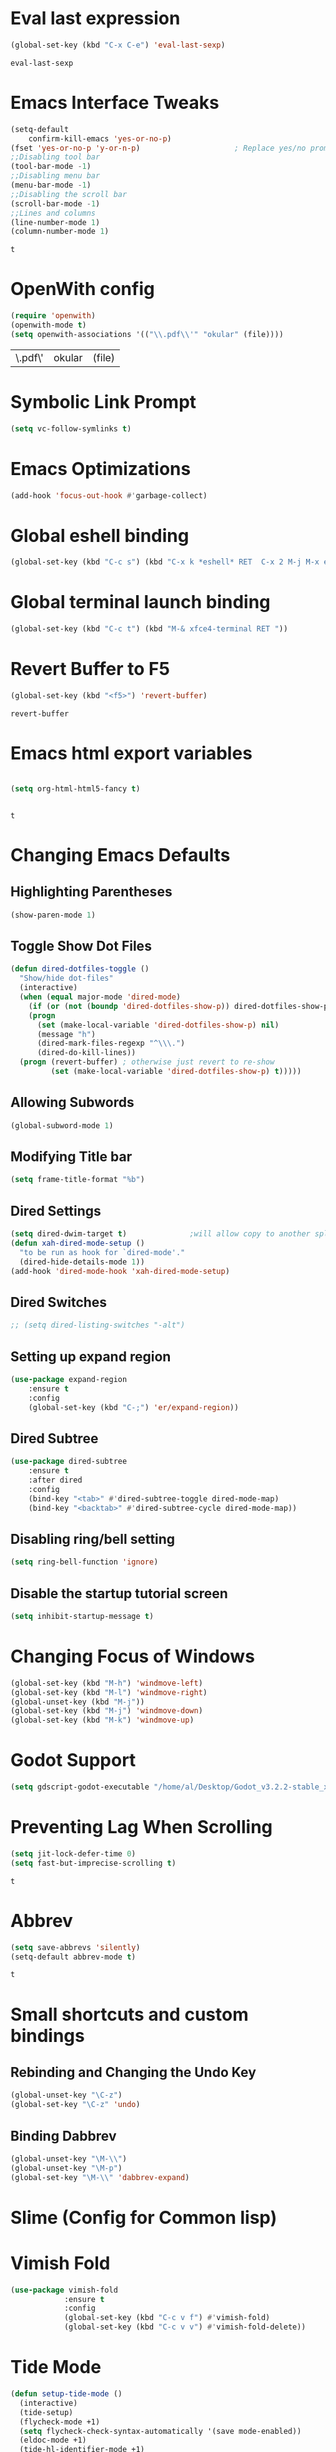 * Eval last expression 
  #+BEGIN_SRC emacs-lisp
(global-set-key (kbd "C-x C-e") 'eval-last-sexp)

  #+END_SRC 

  #+RESULTS:
  : eval-last-sexp

* Emacs Interface Tweaks
  #+BEGIN_SRC emacs-lisp
(setq-default    
	confirm-kill-emacs 'yes-or-no-p)
(fset 'yes-or-no-p 'y-or-n-p)                     ; Replace yes/no prompts nwith y/n 
;;Disabling tool bar
(tool-bar-mode -1)
;;Disabling menu bar
(menu-bar-mode -1)
;;Disabling the scroll bar
(scroll-bar-mode -1)
;;Lines and columns
(line-number-mode 1)
(column-number-mode 1) 
  #+END_SRC

  #+RESULTS:
  : t

* OpenWith config 
  #+BEGIN_SRC emacs-lisp
(require 'openwith)
(openwith-mode t)
(setq openwith-associations '(("\\.pdf\\'" "okular" (file))))
  #+END_SRC

  #+RESULTS:
  | \.pdf\' | okular | (file) |

* Symbolic Link Prompt 
#+BEGIN_SRC emacs-lisp 
(setq vc-follow-symlinks t)
#+END_SRC
* Emacs Optimizations 
  #+BEGIN_SRC emacs-lisp
(add-hook 'focus-out-hook #'garbage-collect)
  #+END_SRC
* Global eshell binding
#+BEGIN_SRC emacs-lisp
(global-set-key (kbd "C-c s") (kbd "C-x k *eshell* RET  C-x 2 M-j M-x eshell RET"))
#+END_SRC
* Global terminal launch binding 
#+BEGIN_SRC emacs-lisp
(global-set-key (kbd "C-c t") (kbd "M-& xfce4-terminal RET "))
#+END_SRC

#+RESULTS:
: [134217766 120 102 99 101 52 45 116 101 114 109 105 110 97 108 13]

* Revert Buffer to F5 
  #+BEGIN_SRC emacs-lisp 
 (global-set-key (kbd "<f5>") 'revert-buffer)
  #+END_SRC

  #+RESULTS:
  : revert-buffer

* Emacs html export variables 
  #+BEGIN_SRC emacs-lisp 

(setq org-html-html5-fancy t) 


  #+END_SRC

  #+RESULTS:
  : t

* Changing Emacs Defaults
** Highlighting Parentheses
   #+BEGIN_SRC emacs-lisp
   (show-paren-mode 1)
   #+END_SRC
** Toggle Show Dot Files
   #+BEGIN_SRC emacs-lisp
     (defun dired-dotfiles-toggle ()
       "Show/hide dot-files"
       (interactive)
       (when (equal major-mode 'dired-mode)
         (if (or (not (boundp 'dired-dotfiles-show-p)) dired-dotfiles-show-p) ; if currently showing
	     (progn 
	       (set (make-local-variable 'dired-dotfiles-show-p) nil)
	       (message "h")
	       (dired-mark-files-regexp "^\\\.")
	       (dired-do-kill-lines))
	   (progn (revert-buffer) ; otherwise just revert to re-show
	          (set (make-local-variable 'dired-dotfiles-show-p) t)))))
   #+END_SRC
** Allowing Subwords
   #+BEGIN_SRC emacs-lisp
 (global-subword-mode 1)   
   #+END_SRC
** Modifying Title bar 
   #+BEGIN_SRC emacs-lisp
(setq frame-title-format "%b")
   #+END_SRC
** Dired Settings
   #+BEGIN_SRC emacs-lisp
  (setq dired-dwim-target t)              ;will allow copy to another split dired
  (defun xah-dired-mode-setup ()
    "to be run as hook for `dired-mode'."
    (dired-hide-details-mode 1))
  (add-hook 'dired-mode-hook 'xah-dired-mode-setup)
   #+END_SRC
** Dired Switches
   #+BEGIN_SRC emacs-lisp
  ;; (setq dired-listing-switches "-alt")
   #+END_SRC
** Setting up expand region
   #+BEGIN_SRC emacs-lisp
  (use-package expand-region
	  :ensure t 
	  :config 
	  (global-set-key (kbd "C-;") 'er/expand-region))
   #+END_SRC
** Dired Subtree
   #+BEGIN_SRC emacs-lisp
 (use-package dired-subtree  
	 :ensure t
  	 :after dired
  	 :config
  	 (bind-key "<tab>" #'dired-subtree-toggle dired-mode-map)
  	 (bind-key "<backtab>" #'dired-subtree-cycle dired-mode-map))
   #+END_SRC
** Disabling ring/bell setting
   #+BEGIN_SRC emacs-lisp
 (setq ring-bell-function 'ignore)
   #+END_SRC
** Disable the startup tutorial screen 
   #+BEGIN_SRC emacs-lisp
 (setq inhibit-startup-message t)
   #+END_SRC
* Changing Focus of Windows 
  #+BEGIN_SRC emacs-lisp
(global-set-key (kbd "M-h") 'windmove-left)
(global-set-key (kbd "M-l") 'windmove-right)
(global-unset-key (kbd "M-j"))
(global-set-key (kbd "M-j") 'windmove-down)
(global-set-key (kbd "M-k") 'windmove-up) 

  #+END_SRC

* Godot Support 
  #+BEGIN_SRC emacs-lisp 
	(setq gdscript-godot-executable "/home/al/Desktop/Godot_v3.2.2-stable_x11.64")
  #+END_SRC
* Preventing Lag When Scrolling 
  #+BEGIN_SRC emacs-lisp 
(setq jit-lock-defer-time 0)
(setq fast-but-imprecise-scrolling t)
  #+END_SRC

  #+RESULTS:
  : t

* Abbrev 
  #+BEGIN_SRC emacs-lisp 
(setq save-abbrevs 'silently)
(setq-default abbrev-mode t)
  #+END_SRC

  #+RESULTS:
  : t

* Small shortcuts and custom bindings
** Rebinding and Changing the Undo Key
   #+BEGIN_SRC emacs-lisp
 (global-unset-key "\C-z")
 (global-set-key "\C-z" 'undo)
   #+END_SRC
** Binding Dabbrev
   #+BEGIN_SRC emacs-lisp
 (global-unset-key "\M-\\")
 (global-unset-key "\M-p")
 (global-set-key "\M-\\" 'dabbrev-expand)
   #+END_SRC
* Slime (Config for Common lisp)
 #  #+BEGIN_SRC emacs-lisp
 # (load (expand-file-name "~/quicklisp/slime-helper.el"))
 # ;; Replace "sbcl" with the path to your implementation
 # (setq inferior-lisp-program "sbcl")
 #  #+END_SRC

 #  #+RESULTS:
 #  : sbcl

* Vimish Fold
  #+BEGIN_SRC emacs-lisp
 (use-package vimish-fold
             :ensure t
             :config
             (global-set-key (kbd "C-c v f") #'vimish-fold)
			 (global-set-key (kbd "C-c v v") #'vimish-fold-delete))
  #+END_SRC
* Tide Mode
  #+BEGIN_SRC emacs-lisp
 (defun setup-tide-mode ()
   (interactive)
   (tide-setup)
   (flycheck-mode +1)
   (setq flycheck-check-syntax-automatically '(save mode-enabled))
   (eldoc-mode +1)
   (tide-hl-identifier-mode +1)
   ;; company is an optional dependency. You have to
   ;; install it separately via package-install
   ;; `M-x package-install [ret] company`
   (company-mode +1))

 ;; aligns annotation to the right hand side
 (setq company-tooltip-align-annotations t)

 ;; formats the buffer before saving
 (add-hook 'before-save-hook 'tide-format-before-save)

 (add-hook 'typescript-mode-hook #'setup-tide-mode) 


 (use-package tide
   :ensure t
   :after (typescript-mode company flycheck)
   :hook ((typescript-mode . tide-setup)
          (typescript-mode . tide-hl-identifier-mode)
          (before-save . tide-format-before-save)))
  #+END_SRC
* Winner Mode
  #+BEGIN_SRC emacs-lisp
 (winner-mode 1)
  #+END_SRC
* Python Tabs
  #+BEGIN_SRC emacs-lisp
    ;; (add-hook 'python-mode-hook
    ;;       (lambda ()
    ;;         (setq-default indent-tabs-mode nil)
    ;;         (setq-default tab-width 4)
    ;;         (setq-default python-indent 4)))
  #+END_SRC

  #+RESULTS:

* Org Mode Configs
** Refiling Active Region
   #+BEGIN_SRC emacs-lisp
  (setq org-refile-active-region-within-subtree t)
  (setq org-refile-use-outline-path t)
   #+END_SRC
* Emacs Suspend Fram 
  #+BEGIN_SRC emacs-lisp
(global-set-key (kbd "C-x C-z") 'nil)
  #+END_SRC

  #+RESULTS:

* Electric Pairs Brackets
  #+BEGIN_SRC emacs-lisp
	 (setq electric-pair-pairs '(
				     (?\( . ?\))
				     (?\{ . ?\})
				     (?\[ . ?\])
				     (?\" . ?\"))) 
	 (electric-pair-mode 1)   
  #+END_SRC
* Rainbow Delimiters
  #+BEGIN_SRC emacs-lisp
 (use-package rainbow-delimiters
	 :ensure t
	 :init
	 (rainbow-delimiters-mode))
 (add-hook 'prog-mode-hook #'rainbow-delimiters-mode)
  #+END_SRC
* Hide Show Mode
  #+BEGIN_SRC emacs-lisp
   ;; (use-package hideshow-org
   ;;   :ensure t
   ;;   :config
   ;; (add-to-list 'load-path "~/hideshow-org/")

   ;; (global-set-key "\C-ch" 'hs-org/minor-mode)
   ;;   )
  #+END_SRC
* Web Develop Configurations
** Web Mode
   #+BEGIN_SRC emacs-lisp
  (use-package web-mode
    :ensure t
    :config
   (add-to-list 'auto-mode-alist '("\\.phtml\\'" . web-mode))
   (add-to-list 'auto-mode-alist '("\\.tpl\\.php\\'" . web-mode))
   (add-to-list 'auto-mode-alist '("\\.[agj]sp\\'" . web-mode))
   (add-to-list 'auto-mode-alist '("\\.as[cp]x\\'" . web-mode))
   (add-to-list 'auto-mode-alist '("\\.erb\\'" . web-mode))
   (add-to-list 'auto-mode-alist '("\\.mustache\\'" . web-mode))
   (add-to-list 'auto-mode-alist '("\\.djhtml\\'" . web-mode))
   (add-to-list 'auto-mode-alist '("\\.html?\\'" . web-mode))
    )
   #+END_SRC
** Emmet Mode
   #+BEGIN_SRC emacs-lisp
  (add-hook 'sgml-mode-hook #'emmet-mode) ;; Auto-start on any markup modes
  (add-hook 'css-mode-hook  #'emmet-mode) ;; enable Emmet's css abbreviation.
  (add-hook 'html-mode-hook #'emmet-mode)
  (add-hook 'js2-mode-hook  #'emmet-mode) 
 (add-hook 'php-mode-hook   #'emmet-mode) 

   #+END_SRC

   #+RESULTS:
   | emmet-mode |

* Speedbar 
  #+BEGIN_SRC emacs-lisp
 (global-set-key (kbd "<f8>") 'speedbar)
  #+END_SRC
* Dumbjump Mode
  #+BEGIN_SRC emacs-lisp
 (dumb-jump-mode)
  #+END_SRC
* Move line up or down
  #+BEGIN_SRC emacs-lisp
  (defun move-line-down ()
    (interactive)
    (let ((col (current-column)))
      (save-excursion
        (forward-line)
        (transpose-lines 1))
      (forward-line)
      (move-to-column col)))

  (defun move-line-up ()
    (interactive)
    (let ((col (current-column)))
      (save-excursion
        (forward-line)
        (transpose-lines -1))
      (forward-line -1)
      (move-to-column col)))

  (global-set-key (kbd "C-S-j") 'move-line-down)
  (global-set-key (kbd "C-S-k") 'move-line-up)
  #+END_SRC
* Anaconda Mode
  #+BEGIN_SRC emacs-lisp
 (use-package anaconda-mode 
	 :config 
	 (add-hook 'python-mode-hook 'anaconda-mode))
  #+END_SRC
* Company
  #+BEGIN_SRC emacs-lisp
 (require 'cl)

 (use-package company 
	 :ensure t   
	 :init 
	 (add-hook 'after-init-hook 'global-company-mode)
	 :config 
	 (setq company-idle-delay 0.15)   
	 (setq company-minimum-prefix-length 2)
	 (setq company-selection-wrap-around t) 
	 (setq company-require-match 'never)  
	 (setq company-dabbrev-downcase nil)
	 (define-key company-active-map (kbd "C-n") nil) 
	 (define-key company-active-map (kbd "C-p") nil) 
	 (define-key company-active-map (kbd "M-n") #'company-select-next) 
	 (define-key company-active-map (kbd "M-p") #'company-select-previous) 
	 (add-to-list 'company-backends 'company-capf)
	 (add-to-list 'company-backends 'company-dabbrev)
	 (add-to-list 'company-backends 'company-nxml)
	 (add-to-list 'company-backends 'company-files) 
	 (add-to-list 'company-backends 'company-anaconda))
  #+END_SRC
** Company Jedi
** Company Irony
   #+BEGIN_SRC emacs-lisp
  (use-package company-irony
	  :ensure t 
	  :config  
	  (add-to-list 'company-backends 'company-irony))
   #+END_SRC
** Irony
   #+BEGIN_SRC emacs-lisp
  (use-package irony 
	  :ensure t 
	  :config  
	  (add-hook 'c++-mode-hook 'irony-mode)
	  (add-hook 'c-mode-hook 'irony-mode)
	  (add-hook 'objc-mode-hook 'irony-mode)
	  (add-hook 'irony-mode-hook 'irony-cdb-autosetup-compile-options))
   #+END_SRC
** Company Irony C Headers
   #+BEGIN_SRC emacs-lisp
  (use-package company-irony-c-headers
    :config
 	  (eval-after-load 'company
 	    '(add-to-list
 	      'company-backends '(company-irony-c-headers company-irony)))
    :ensure t
    )
   #+END_SRC
* Generating Etags
  #+BEGIN_SRC emacs-lisp
   (defun create-tags (dir-name)
      "Create tags file."
      (interactive "DDirectory: ")
      (eshell-command))
  #+END_SRC
  (format "find %s -type f -name \"*.[ch]\" | etags -"
  dir-name)))
  #+BEGIN_SRC emacs-lisp
  #+END_SRC
* js2-mode
  #+BEGIN_SRC emacs-lisp
 (use-package js2-mode
   :ensure t
   :config
 	 (add-to-list 'auto-mode-alist '("\\.js\\'" . js2-mode))
 	 ;; Better imenu
 	 (add-hook 'js2-mode-hook #'js2-imenu-extras-mode)
	
   )
 (use-package ac-js2
	 :ensure t 
	 :config
	 (add-to-list 'company-backends 'ac-js2-company) 
	 (setq ac-js2-evaluate-calls t)
 )
  #+END_SRC
* Yasnippet
  #+BEGIN_SRC emacs-lisp
 (use-package yasnippet
   :ensure t
   )
 (yas-global-mode 1) 
  #+END_SRC
* Flycheck Mode
  #+BEGIN_SRC emacs-lisp
 (use-package flycheck 
	 :ensure t 
	 :init (global-flycheck-mode t))
  #+END_SRC
* Popup
  #+BEGIN_SRC emacs-lisp
 (use-package popup 
	 :ensure t 
	 :config 
	 (require 'popup)   
	 (require 'pos-tip) 
	 (eval-when-compile
	 (require 'cl-lib))
	 (define-key popup-menu-keymap (kbd "C-n") nil)
	 (define-key popup-menu-keymap (kbd "C-p") nil)
	 (define-key popup-menu-keymap (kbd "M-n") #'popup-next)
	 (define-key popup-menu-keymap (kbd "M-p") #'popup-previous))
  #+END_SRC

  #+RESULTS:
  : t

** Kill ring
   #+BEGIN_SRC emacs-lisp
  (use-package popup-kill-ring 
	  :ensure t 
	  :config 
	  (define-key popup-kill-ring-keymap (kbd "M-n")     'popup-kill-ring-next)
	  (define-key popup-kill-ring-keymap (kbd "M-p")     'popup-kill-ring-previous))
   #+END_SRC
* Ido Mode
  #+BEGIN_SRC emacs-lisp
 (use-package ido  
	 :ensure t
	 :config 
	 (ido-mode 1)  
	 (setq ido-enable-flex-matching t)
	 (setq ido-everywhere t)  
	 (setq ido-create-new-buffer nil) 
	 (setq ido-default-buffer-method 'selected-window) 
	 (setq ido-default-file-method 'selected-window)	 
	 )
  #+END_SRC
** Ido Vertical
   #+BEGIN_SRC emacs-lisp
  (use-package ido-vertical-mode 
	  :ensure t 
	  :config 
	  (ido-vertical-mode 1)
	  (setq ido-vertical-define-keys 'C-n-and-C-p-only))
   #+END_SRC
** Smex Mode
   #+BEGIN_SRC emacs-lisp
  (use-package smex 
	  :ensure t
	  :init (smex-initialize) 
	  :bind ("M-x" . smex))
   #+END_SRC
* Elscreen
  #+BEGIN_SRC emacs-lisp
 (use-package elscreen-tab 
	 :ensure t 
	 :config  
	 (global-set-key (kbd "M-p") 'elscreen-next)
	 (global-set-key (kbd "M-P") 'elscreen-previous)
	 (global-set-key (kbd "C-c n") 'elscreen-create) 
	 (global-set-key (kbd "C-c d") 'elscreen-kill))
  #+END_SRC
* Projectile
  #+BEGIN_SRC emacs-lisp
 (setq projectile-enable-caching t)
 (use-package projectile 
	 :ensure t 
	 :config 
	 (define-key projectile-mode-map (kbd "C-c p") 'projectile-command-map)  
	 (setq projectile-enable-caching t)
	 (projectile-mode +1 ))
  #+END_SRC
* Multiple Cursors
  #+BEGIN_SRC emacs-lisp
 (use-package multiple-cursors
	 :ensure t 
	 :config 
	 (global-set-key (kbd "C-S-c C-S-c") 'mc/edit-lines) 
	 (global-set-key (kbd "C->") 'mc/mark-next-like-this)
	 (global-set-key (kbd "C-<") 'mc/mark-previous-like-this)
	 (global-set-key (kbd "C-c C-<") 'mc/mark-all-like-this)
	 ) 
  #+END_SRC
** Dired Async Shell
   #+BEGIN_SRC emacs-lisp
 (global-set-key (kbd "C-c b") 'bookmark-jump)  
 (global-set-key (kbd "C-c x") 'xah-open-in-external-app)
   #+END_SRC
* Python Shell Interpreter
  #+BEGIN_SRC emacs-lisp
(setq python-shell-interpreter "/usr/local/bin/python3.9")
  #+END_SRC

  #+RESULTS:
  : /usr/local/bin/python3.9

* Electric indent mode hooks
  #+BEGIN_SRC emacs-lisp
 (add-hook 'c-mode-hook 'electric-indent-mode)
 (add-hook 'c++-mode-hook 'electric-indent-mode)
 (add-hook 'java-mode-hook 'electric-indent-mode)
 (add-hook 'html-mode-hook 'electric-indent-mode)
 (add-hook 'css-mode-hook 'electric-indent-mode)
  #+END_SRC

  #+RESULTS:
  | er/add-css-mode-expansions | electric-indent-mode | emmet-mode |

* Meghanada Mode 
#+BEGIN_SRC emacs-lisp
(require 'meghanada)
(add-hook 'java-mode-hook
          (lambda ()
            ;; meghanada-mode on
            (meghanada-mode t)
            (flycheck-mode +1)
            (setq c-basic-offset 2)
            ;; use code format
            (add-hook 'before-save-hook 'meghanada-code-beautify-before-save)))
(cond
   ((eq system-type 'windows-nt)
    (setq meghanada-java-path (expand-file-name "bin/java.exe" (getenv "JAVA_HOME")))
    (setq meghanada-maven-path "mvn.cmd"))
   (t
    (setq meghanada-java-path "java")
    (setq meghanada-maven-path "mvn")))


#+END_SRC

#+RESULTS:
: mvn

* Custom Script (bgpape)
  #+BEGIN_SRC emacs-lisp
 (defun bgpape ()
   "Starts the command to change desktop background"
   (interactive)
   (shell-command (concat (concat "bgpape  " (dired-file-name-at-point)) " > /dev/null 2>&1 &")))
 (add-hook 'dired-mode-hook '(lambda () 
                               (local-set-key (kbd "b") 'bgpape)))
  #+END_SRC
* visual-regexp 
  #+BEGIN_SRC emacs-lisp
 (use-package visual-regexp 
	 :ensure t 
	 :config
	 (define-key global-map (kbd "C-c r") 'vr/replace)
	 (define-key global-map (kbd "C-c q") 'vr/query-replace)
	 ;; if you use multiple-cursors, this is for you:
	 (define-key global-map (kbd "C-c m") 'vr/mc-mark))
  #+END_SRC
* Setting the side lines as relative like in vim
  #+BEGIN_SRC emacs-lisp
 (setq-default display-line-numbers 'relative)
  #+END_SRC
* Indent Tabs Mode
  #+BEGIN_SRC emacs-lisp
 (setq-default indent-tabs-mode nil)
  #+END_SRC
* Pop-up menu for kill ring 
  #+BEGIN_SRC emacs-lisp
 (use-package popup 
	 :ensure t 
	 :config 
	 (require 'popup)   
	 (require 'pos-tip) 
	 (eval-when-compile
	   (require 'cl-lib))
	 (define-key popup-menu-keymap (kbd "C-n") nil)
	 (define-key popup-menu-keymap (kbd "C-p") nil) 
	 (define-key popup-menu-keymap (kbd "M-n") #'popup-next)
	 (define-key popup-menu-keymap (kbd "M-p") #'popup-previous))
 (global-set-key (kbd "C-x p") 'popup-kill-ring) 
  #+END_SRC
* iBuffer for C-x C-b 
  #+BEGIN_SRC emacs-lisp
 (use-package ibuffer 
	     	 :ensure t 
		 :config 
		 (global-set-key (kbd "C-x C-b") 'ibuffer))
  #+END_SRC

  #+RESULTS:
  : t

* beacon, cursor signal when switching windows
  #+BEGIN_SRC emacs-lisp
 (use-package beacon :ensure t :init (beacon-mode 1))
  #+END_SRC
* if use-package package not present, then download
  #+BEGIN_SRC emacs-lisp
 (unless (package-installed-p 'use-package)
   (package-refresh-contents)
   (package-install 'use-package)) 
  #+END_SRC
* Setting up Avy
  #+BEGIN_SRC emacs-lisp
 (use-package avy
   :ensure t
   :bind
   ("M-z" . avy-goto-char))
  #+END_SRC
* Hungry Delete
  #+BEGIN_SRC emacs-lisp
 (use-package hungry-delete
   :ensure t
 )
  #+END_SRC
*  Enabling which-key
  #+BEGIN_SRC emacs-lisp
 (use-package which-key
  :ensure t
  :init
  (which-key-mode))
  #+END_SRC
* Sizing Windows
  #+BEGIN_SRC emacs-lisp
 (global-set-key (kbd "M-H") 'shrink-window-horizontally)
 (global-set-key (kbd "M-L") 'enlarge-window-horizontally)
 (global-set-key (kbd "M-J") 'shrink-window)
 (global-set-key (kbd "M-K") 'enlarge-window) 
  #+END_SRC
* Disabling all themes 
  #+BEGIN_SRC emacs-lisp
 (defun disable-all-themes ()
   "disable all active themes."
   (dolist (i custom-enabled-themes)
     (disable-theme i)))
  #+END_SRC
** Using disable all themes in order to load another theme without conflict
   #+BEGIN_SRC emacs-lisp
  (defadvice load-theme (before disable-themes-first activate)
    (disable-all-themes))
   #+END_SRC
* rgrep 
  #+BEGIN_SRC emacs-lisp
  (global-set-key (kbd "M-/") 'rgrep) 
  #+END_SRC
* Org Agenda on Startup 
  #+BEGIN_SRC emacs-lisp
  #+END_SRC

  #+RESULTS:

* Org refile 
  #+BEGIN_SRC emacs-lisp
  (setq org-refile-targets '((org-agenda-files :maxlevel . 10)))
  #+END_SRC
* Org creating new parents
  #+BEGIN_SRC emacs-lisp
  (setq org-refile-allow-creating-parent-nodes 'confirm)
  #+END_SRC
* Org exporter settings
  #+BEGIN_SRC emacs-lisp
        (setq org-agenda-exporter-settings
                   '((ps-number-of-columns 2)
                     (ps-landscape-mode t)
                     (org-agenda-add-entry-text-maxlines 7)
        ;; (setq org-agenda-prefix-format "[ ] %t ")
        ;; (setq ps-left-margin   	(/ (* 72  0.5) 2.54)) ;   the position of numbers next 72 is the cm
        ;; (setq ps-right-margin   	(/ (* 72  0.2) 2.54)) ;   
        ;; (setq ps-inter-column   	(/ (* 72  0.5) 2.54)) ;   
        ;; (setq ps-top-margin  	(/ (* 72  0.5) 2.54)) ;   
        ;; (setq ps-bottom-margin   (/ (* 72  1) 2.54)) ;   
        ;;  ;; (setq ps-font-size   '(10 . 11.5))
        ;;  ;; (setq ps-header-font-size '(12 . 13))
        ;; (setq org-agenda-use-time-grid nil)
        ;; (setq org-agenda-with-colors t)
        ;; (setq org-agenda-remove-tags nil)
        ;; (setq ps-print-header nil)
        ;; ;; (setq org-agenda-start-on-weekday nil)
        ;; ;; (setq org-agenda-span 1)

                     ))  
    (setq org-agenda-skip-additional-timestamps-same-entry nil)
     (setq org-agenda-entry-text-exclude-regexps 
       '("<[0-9]\\{4\\}-[0-9]\\{2\\}-[0-9]\\{2\\}[^>]*>"))
    (setq org-agenda-compact-blocks t)
    (setq org-agenda-block-seperator "-")
     (defun gg/entry-text-nix-empty-line ()
       "Delete empty entry text lines in agenda"
       (goto-char (point-min))
       (replace-regexp (concat "^ *" org-agenda-entry-text-leaders " *\n") ""))
     (add-hook 'org-agenda-finalize-hook 'gg/entry-text-nix-empty-line)
(setq org-use-fast-todo-selection t)
  #+END_SRC

  #+RESULTS:
  : t

* Org capture 
  #+BEGIN_SRC emacs-lisp
  (setq org-capture-templates
        '(("t" "Todo" entry (file+headline "/home/al/Dropbox/Sync/inbox.org" "Unorganized")
           "* TODO %?\n  %i\n  %a")
          )  
	  ) 
  #+END_SRC

  #+RESULTS:
  | t | Todo | entry | (file+headline /home/al/Dropbox/Sync/inbox.org Unorganized) | * TODO %? |

** Key bind 
   #+BEGIN_SRC emacs-lisp
  (global-set-key (kbd "C-c c") 'org-capture)
   #+END_SRC

* Org Agenda Files 
  #+BEGIN_SRC emacs-lisp 
	 (setq org-agenda-files '(
"~/Dropbox/Sync/daily_todo.org" 
"~/Dropbox/Sync/exercise.org" 
"~/Dropbox/Sync/priorities.org"   
"~/Dropbox/Sync/islam_research.org"   
))

  #+END_SRC

  #+RESULTS:
  | ~/Dropbox/Sync/daily_todo.org | ~/Dropbox/Sync/exercise.org | ~/Dropbox/Sync/priorities.org |

* Begin emacs tags 
  #+BEGIN_SRC emacs_lisp
    (defun create-tags (dir-name)
       "Create tags file."
       (interactive "DDirectory: ")
       (eshell-command 
        (format "find %s -type f -name \"*.[ch]\" | etags -" dir-name)))
  #+END_SRC
* C indent style 
  #+BEGIN_SRC emacs-lisp
  (setq c-default-style "linux"
        c-basic-offset 4)
  #+END_SRC
* Org formatting 
  #+BEGIN_SRC emacs-lisp
  (add-hook 'org-mode-hook 'auto-fill-mode) 
  #+END_SRC
* Org agenda default 
  #+BEGIN_SRC emacs-lisp
  (setq org-agenda-default-appointment-duration 60)
  #+END_SRC
* Setting default face font
  #+BEGIN_SRC emacs-lisp
  (set-face-attribute 'default nil :height 120) 
  #+END_SRC
* Splitting Window Key Bindings
  #+BEGIN_SRC emacs-lisp
  (global-set-key (kbd "M-@") 'split-window-below)  
  (global-set-key (kbd "M-#") 'split-window-right)  
  (global-set-key (kbd "M-$") 'delete-window)  
  #+END_SRC
* Fill Column Indicator
  #+BEGIN_SRC emacs-lisp
  (use-package fill-column-indicator
    :ensure t
    )
  #+END_SRC
* Moving files to trash
  #+BEGIN_SRC emacs-lisp
  (setq delete-by-moving-to-trash t) 
  #+END_SRC
* deletion selection mode -> allows deletion of selected text 
  #+BEGIN_SRC emacs-lisp
  (delete-selection-mode t)
  #+END_SRC
*  setting kill whole line to true
  #+BEGIN_SRC emacs-lisp
   (setq kill-whole-line t)
  #+END_SRC
*  Tabs setting
  #+BEGIN_SRC emacs-lisp
    ;; (setq-default tab-always-indent 'complete) 
    ;; (defun my-insert-tab-char ()
    ;;   "Insert a tab char. (ASCII 9, \t)"
    ;;   (interactive)
    ;;   (insert "\t"))(global-set-key (kbd "TAB") 'my-insert-tab-char) ; same as Ctrl+i

  #+END_SRC
  #+RESULTS:
  | compile-key | rainbow-delimiters-mode |
* Compile Key 
  #+BEGIN_SRC emacs-lisp
      (defun compile-key() 
            (local-set-key [(f5)] 'recompile)
    ) 
    (add-hook 'prog-mode-hook 'compile-key)
  #+END_SRC 
*  Org Mode tasks 
  #+BEGIN_SRC emacs-lisp
  (setq org-todo-keywords
        '((sequence "TODO(t)" "NEXT(n)" "INPROG(p)" "|" "CANCELLED(c!)" "DONE(d!)" ))) 

  #+END_SRC
* Enabling line show mode
  #+BEGIN_SRC emacs-lisp
  (global-hl-line-mode t)
  #+END_SRC
* Begin Scroll Settings
  #+BEGIN_SRC emacs-lisp
  (setq mouse-wheel-scroll-amount '(1 ((shift) . 1))) 
  (setq mouse-wheel-progressive-speed nil)
  (setq mouse-wheel-follow-mouse 't)
  (setq scroll-step 1)
  (setq scroll-conservatively 101)
  #+END_SRC
* Disabling the scroll bar
  #+BEGIN_SRC emacs-lisp
  (toggle-scroll-bar 1)  
  #+END_SRC
* keep cursor at same position when scrolling
  #+BEGIN_SRC emacs-lisp
  (setq scroll-preserve-screen-position 1)
  #+END_SRC
* Org-latex template 
  #+BEGIN_SRC emacs-lisp
  (with-eval-after-load 'ox-latex
  (add-to-list 'org-latex-classes
               '("mycustom"
                 "\\documentclass[11pt]{article}
  \\usepackage[margin=1in]{geometry} 
  \\usepackage[utf8]{inputenc} 
  \\usepackage[T1]{fontenc} 
  \\usepackage{grffile} 
  \\usepackage{longtable} 
  \\usepackage{graphicx} 
  \\usepackage{wrapfig} 
  \\usepackage{rotating} 
  \\usepackage[normalem]{ulem} 
  \\usepackage{nccmath} 
  \\usepackage{amsmath} 
  \\usepackage{textcomp} 
  \\usepackage{amssymb}  
  \\usepackage{amsfonts} 
  \\usepackage{capt-of} 
  \\usepackage{titlesec} 
  \\usepackage{float} 
  \\usepackage[font=small]{subcaption} 
  \\usepackage{multicol} 
  \\usepackage{mwe} 
  \\usepackage{lipsum} 
  \\usepackage{titling} 
  \\usepackage{enumitem}  
  \\usepackage{listings} 
  \\usepackage{listings} 
  \\usepackage{gensymb}
  \\usepackage{xcolor}
  \\usepackage[font=normalsize, labelfont=bf, skip = 0pt, justification = centering]{caption} 
  \\usepackage{pdfpages}  
  \\usepackage{hyperref}
              [NO-DEFAULT-PACKAGES]
              [NO-PACKAGES]"
                 ("\\section{%s}" . "\\section*{%s}")
                 ("\\subsection{%s}" . "\\subsection*{%s}")
                 ("\\subsubsection{%s}" . "\\subsubsection*{%s}")
                 ("\\paragraph{%s}" . "\\paragraph*{%s}")
                 ("\\subparagraph{%s}" . "\\subparagraph*{%s}"))))

  (defun xah-open-in-external-app (&optional @fname)
    "Open the current file or dired marked files in external app.
  The app is chosen from your OS's preference.
  When called in emacs lisp, if @fname is given, open that.
  URL `http://ergoemacs.org/emacs/emacs_dired_open_file_in_ext_apps.html'
  Version 2019-11-04"
    (interactive)
    (let* (
       
    ($file-list
            (if @fname
                (progn (list @fname))
              (if (string-equal major-mode "dired-mode")
                  (dired-get-marked-files)
                (list (buffer-file-name)))))
           ($do-it-p (if (<= (length $file-list) 5)
                         t
                       (y-or-n-p "Open more than 5 files? "))))
      (when $do-it-p
        (cond
         ((string-equal system-type "windows-nt")
          (mapc
           (lambda ($fpath)
             (w32-shell-execute "open" $fpath)) $file-list))
         ((string-equal system-type "darwin")
          (mapc
           (lambda ($fpath)
             (shell-command
              (concat "open " (shell-quote-argument $fpath))))  $file-list))
         ((string-equal system-type "gnu/linux")
          (mapc
           (lambda ($fpath) (let ((process-connection-type nil))
                              (start-process "" nil "xdg-open" $fpath))) $file-list))))))



  #+END_SRC
* C default comments 
  #+BEGIN_SRC emacs-lisp
	(add-hook 'c-mode-hook (lambda () (setq comment-start "//"
                                        comment-end   "")))
  #+END_SRC
* Next Line add new lines  
  #+BEGIN_SRC emacs-lisp
  (setq next-line-add-newlines 1)
  #+END_SRC

  #+RESULTS:
  : 1




* Line move visual 
  #+BEGIN_SRC emacs-lisp
  (setq line-move-visual t)
  #+END_SRC

  #+RESULTS:
  : t

* Visual Line Mode Word Wrapping 
#+BEGIN_SRC emacs-lisp 
(setq visual-line-mode t)
#+END_SRC

#+RESULTS:
: t
* Visual Line mode, line wrapper
  #+BEGIN_SRC emacs-lisp
  (global-visual-line-mode t )
  #+END_SRC




































